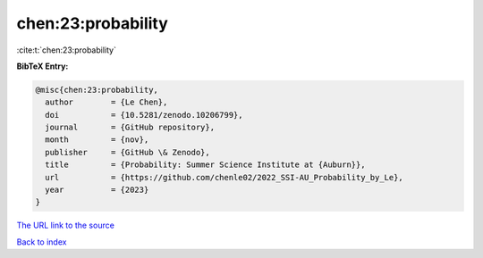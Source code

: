 chen:23:probability
===================

:cite:t:`chen:23:probability`

**BibTeX Entry:**

.. code-block:: bibtex

   @misc{chen:23:probability,
     author        = {Le Chen},
     doi           = {10.5281/zenodo.10206799},
     journal       = {GitHub repository},
     month         = {nov},
     publisher     = {GitHub \& Zenodo},
     title         = {Probability: Summer Science Institute at {Auburn}},
     url           = {https://github.com/chenle02/2022_SSI-AU_Probability_by_Le},
     year          = {2023}
   }

`The URL link to the source <https://github.com/chenle02/2022_SSI-AU_Probability_by_Le>`__


`Back to index <../By-Cite-Keys.html>`__
